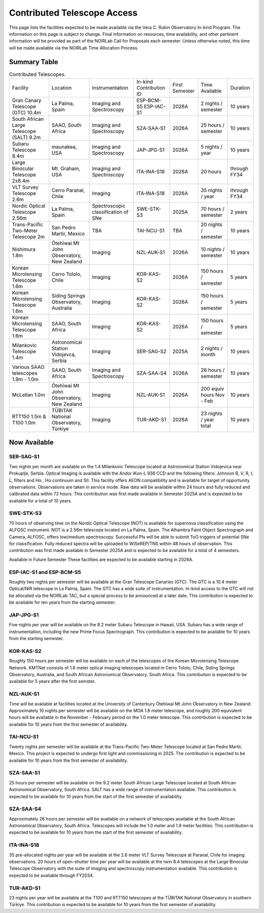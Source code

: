 .. _contributed-telescope-access:

============================
Contributed Telescope Access
============================


This page lists the facilities expected to be made available via the Vera C. Rubin Observatory In-kind Program.
The information on this page is subject to change. Final information on resources, time availability, and other pertinent information will be provided as part of the NOIRLab Call for Proposals each semester.
Unless otherwise noted, this time will be made available via the NOIRLab Time Allocation Process.

Summary Table
=============

.. table:: Contributed Telescopes.

   +-------------------------------------------+-------------------------------------------+-------------------------------------+-------------------------+----------------+---------------------------+--------------+
   | Facility                                  | Location                                  | Instrumentation                     | In-kind Contribution ID | First Semester | Time Available            | Duration     |
   +-------------------------------------------+-------------------------------------------+-------------------------------------+-------------------------+----------------+---------------------------+--------------+
   | Gran Canary Telescope (GTC) 10.4m         | La Palma, Spain                           | Imaging and Spectroscopy            | ESP-BCM-S5 ESP-IAC-S1   | 2026A          | 2 nights / semester       | 10 years     |
   +-------------------------------------------+-------------------------------------------+-------------------------------------+-------------------------+----------------+---------------------------+--------------+
   | South African Large Telescope (SALT) 9.2m | SAAO, South Africa                        | Imaging and Spectroscopy            | SZA-SAA-S1              | 2026A          | 25 hours / semester       | 10 years     |
   +-------------------------------------------+-------------------------------------------+-------------------------------------+-------------------------+----------------+---------------------------+--------------+
   | Subaru Telescope 8.4m                     | maunakea, USA                             | Imaging and Spectroscopy            | JAP-JPG-S1              | 2026A          | 5 nights / year           | 10 years     |
   +-------------------------------------------+-------------------------------------------+-------------------------------------+-------------------------+----------------+---------------------------+--------------+
   | Large Binocular Telescope 2x8.4m          | Mt. Graham, USA                           | Imaging and Spectroscopy            | ITA-INA-S18             | 2026A          | 20 hours                  | through FY34 |
   +-------------------------------------------+-------------------------------------------+-------------------------------------+-------------------------+----------------+---------------------------+--------------+
   | VLT Survey Telescope 2.6m                 | Cerro Paranal, Chile                      | Imaging                             | ITA-INA-S18             | 2026A          | 35 nights / year          | through FY34 |
   +-------------------------------------------+-------------------------------------------+-------------------------------------+-------------------------+----------------+---------------------------+--------------+
   | Nordic Optical Telescope 2.56m            | La Palma, Spain                           | Spectroscopic classification of SNe | SWE-STK-S3              | 2025A          | 70 hours / semester       | 2 years      |
   +-------------------------------------------+-------------------------------------------+-------------------------------------+-------------------------+----------------+---------------------------+--------------+
   | Trans-Pacific Two-Meter Telescope 2m      | San Pedro Martir, Mexico                  | TBA                                 | TAI-NCU-S1              | TBA            | 20 nights / semester      | 10 years     |
   +-------------------------------------------+-------------------------------------------+-------------------------------------+-------------------------+----------------+---------------------------+--------------+
   | Nishimura 1.8m                            | Ōtehīwai Mt John Observatory, New Zealand | Imaging                             | NZL-AUK-S1              | 2026A          | 10 nights / semester      | 10 years     |
   +-------------------------------------------+-------------------------------------------+-------------------------------------+-------------------------+----------------+---------------------------+--------------+
   | Korean Microlensing Telescope 1.6m        | Cerro Tololo, Chile                       | Imaging                             | KOR-KAS-S2              | 2026A          | 150 hours / semester      | 5 years      |
   +-------------------------------------------+-------------------------------------------+-------------------------------------+-------------------------+----------------+---------------------------+--------------+
   | Korean Microlensing Telescope 1.6m        | Siding Springs Observatory, Australia     | Imaging                             | KOR-KAS-S2              | 2026A          | 150 hours / semester      | 5 years      |
   +-------------------------------------------+-------------------------------------------+-------------------------------------+-------------------------+----------------+---------------------------+--------------+
   | Korean Microlensing Telescope 1.6m        | SAAO, South Africa                        | Imaging                             | KOR-KAS-S2              | 2026A          | 150 hours / semester      | 5 years      |
   +-------------------------------------------+-------------------------------------------+-------------------------------------+-------------------------+----------------+---------------------------+--------------+
   | Milankovic Telescope 1.4m                 | Astronomical Station Vidojevca, Serbia    | Imaging                             | SER-SAG-S2              | 2025A          | 2 nights / month          | 10 years     |
   +-------------------------------------------+-------------------------------------------+-------------------------------------+-------------------------+----------------+---------------------------+--------------+
   | Various SAAO telescopes 1.9m - 1.0m       | SAAO, South Africa                        | Imaging and Spectroscopy            | SZA-SAA-S4              | 2026A          | 26 hours / semester       | 10 years     |
   +-------------------------------------------+-------------------------------------------+-------------------------------------+-------------------------+----------------+---------------------------+--------------+
   | McLellan 1.0m                             | Ōtehīwai Mt John Observatory, New Zealand | Imaging                             | NZL-AUK-S1              | 2026A          | 200 equiv hours Nov - Feb | 10 years     |
   +-------------------------------------------+-------------------------------------------+-------------------------------------+-------------------------+----------------+---------------------------+--------------+
   | RTT150 1.5m & T100 1.0m                   | TÜBITAK National Observatory, Türkiye     | Imaging                             | TUR-AKD-S1              | 2026A          | 23 nights / year total    | 10 years     |
   +-------------------------------------------+-------------------------------------------+-------------------------------------+-------------------------+----------------+---------------------------+--------------+


Now Available
=============

SER-SAG-S1
----------
Two nights per month are available on the 1.4 Milankovic Telescope located at Astronomical Station Vidojevica near Prokuplje, Serbia.
Optical Imaging is available with the Andor iKon-L 936 CCD and the following filters: Johnson B, V, R, I, L, filters and Hα , Hα continuum and SII.
This facility offers AEON compatibility and is available for target of opportunity observations. Observations are taken in service mode.
Raw data will be available within 24 hours and fully reduced and calibrated data within 72 hours. This contribution was first made available in Semester 2025A and is expected to be available for a total of 10 years.

SWE-STK-S3
----------
70 hours of observing time on the Nordic Optical Telescope (NOT) is available for supernova classification using the ALFOSC instrument.
NOT is a 2.56m telescope located on La Palma, Spain. The Alhambra Faint Object Spectrograph and Camera, ALFOSC, offers low/medium spectroscopy.
Successful PIs will be able to submit ToO triggers of potential SNe for classification.  Fully reduced spectra will be uploaded to WISeREP/TNS within 48 hours of observation.
This contribution was first made available in Semester 2025A and is expected to be available for a total of 4 semesters.

Available in Future Semester
These facilities are expected to be available starting in 2026A.

ESP-IAC-S1 and ESP-BCM-S5
-------------------------
Roughly two nights per semester will be available at the Gran Telescope Canaries (GTC). The GTC is a 10.4 meter Optical/NIR telescope in La Palma, Spain.
The GTC has a wide suite of instrumentation. In-kind access to the GTC will not be allocated via the NOIRLab TAC, but a special process to be announced at a later date.
This contribution is expected to be available for ten years from the starting semester.

JAP-JPG-S1
----------
Five nights per year will be available on the 8.2 meter Subaru Telescope in Hawaii, USA.
Subaru has a wide range of instrumentation, including the new Prime Focus Spectrograph.
This contribution is expected to be available for 10 years from the starting semester.

KOR-KAS-S2
----------
Roughly 150 hours per semester will be available on each of the telescopes of the Korean Microlensing Telescope Network.
KMTNet consists of 1.6 meter optical imaging telescopes located in Cerro Tololo, Chile, Siding Springs Observatory, Australia, and South African Astronomical Observatory, South Africa.
This contribution is expected to be available for 5 years after the first semster.

NZL-AUK-S1
----------
Time will be available at facilities located at the University of Canterbury Ōtehīwai Mt John Observatory in New Zealand.
Approximately 10 nights per semester will be available on the MOA 1.8 meter telescope, and roughly 200 equivalent hours will be available in the November - February period on the 1.0 meter telescope.
This contribution is expected to be available for 10 years from the first semester of availability.

TAI-NCU-S1
----------
Twenty nights per semester will be available at the Trans-Pacific Two-Meter Telescope located at San Pedro Martir, Mexico.
This project is expected to undergo first light and commissioning in 2025. The contribution is expected to be available for 10 years from the first semester of availability.

SZA-SAA-S1
----------
25 hours per semester will be available on the 9.2 meter South African Large Telescope located at South African Astronomical Observatory, South Africa.
SALT has a wide range of instrumentation available. This contribution is expected to be available for 10 years from the start of the first semester of availability.

SZA-SAA-S4
----------
Approximately 26 hours per semester will be available on a network of telescopes available at the South African Astronomical Observatory, South Africa.
Telescopes will include the 1.0 meter and 1.9 meter facilities. This contribution is expected to be available for 10 years from the start of the first semester of availability.

ITA-INA-S18
-----------
35 pre-allocated nights per year will be available at the 2.6 meter VLT Survey Telescope at Paranal, Chile for imaging observations.
20 hours of open-shutter time per year will be available at the twin 8.4 telescopes at the Large Binocular Telescope Observatory with the suite of imaging and spectroscopy instrumentation available.
This contribution is expected to be available through FY2034.

TUR-AKD-S1
----------
23 nights per year will be available at the T100 and RTT150 telescopes at the TÜBITAK National Observatory in southern Türkiye.
This contribution is expected to be available for 10 years from the first semester of availability.

